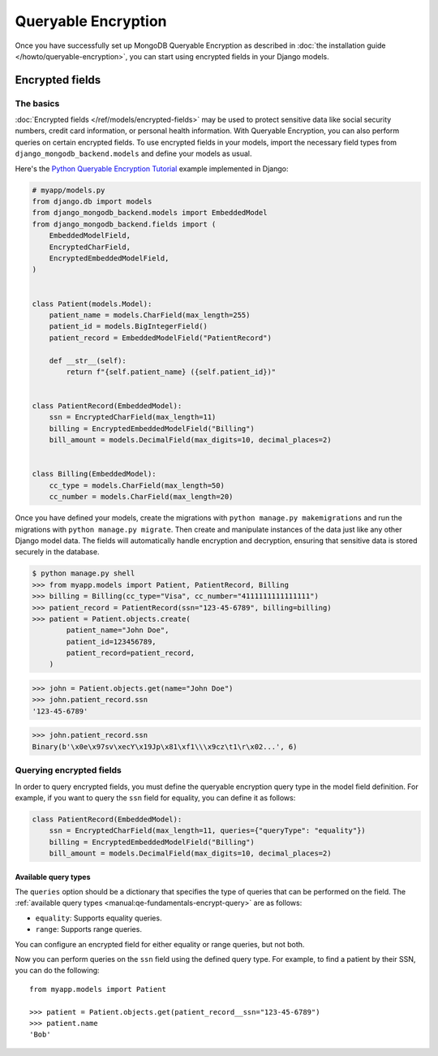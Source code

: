 ====================
Queryable Encryption
====================

.. versionadded:: 5.2.3

Once you have successfully set up MongoDB Queryable Encryption as described in
:doc:`the installation guide </howto/queryable-encryption>`, you can start
using encrypted fields in your Django models.

Encrypted fields
================

The basics
----------

:doc:`Encrypted fields </ref/models/encrypted-fields>` may be used to protect
sensitive data like social security numbers, credit card information, or
personal health information. With Queryable Encryption, you can also perform
queries on certain encrypted fields. To use encrypted fields in your models,
import the necessary field types from ``django_mongodb_backend.models`` and
define your models as usual.

Here's the `Python Queryable Encryption Tutorial`_ example implemented in
Django:

.. code-block:: python

    # myapp/models.py
    from django.db import models
    from django_mongodb_backend.models import EmbeddedModel
    from django_mongodb_backend.fields import (
        EmbeddedModelField,
        EncryptedCharField,
        EncryptedEmbeddedModelField,
    )


    class Patient(models.Model):
        patient_name = models.CharField(max_length=255)
        patient_id = models.BigIntegerField()
        patient_record = EmbeddedModelField("PatientRecord")

        def __str__(self):
            return f"{self.patient_name} ({self.patient_id})"


    class PatientRecord(EmbeddedModel):
        ssn = EncryptedCharField(max_length=11)
        billing = EncryptedEmbeddedModelField("Billing")
        bill_amount = models.DecimalField(max_digits=10, decimal_places=2)


    class Billing(EmbeddedModel):
        cc_type = models.CharField(max_length=50)
        cc_number = models.CharField(max_length=20)


Once you have defined your models, create the migrations with ``python manage.py
makemigrations`` and run the migrations with ``python manage.py migrate``. Then
create and manipulate instances of the data just like any other Django model
data. The fields will automatically handle encryption and decryption, ensuring
that sensitive data is stored securely in the database.

.. TODO

.. code-block:: console

    $ python manage.py shell
    >>> from myapp.models import Patient, PatientRecord, Billing
    >>> billing = Billing(cc_type="Visa", cc_number="4111111111111111")
    >>> patient_record = PatientRecord(ssn="123-45-6789", billing=billing)
    >>> patient = Patient.objects.create(
            patient_name="John Doe",
            patient_id=123456789,
            patient_record=patient_record,
        )

.. code-block:: console

    >>> john = Patient.objects.get(name="John Doe")
    >>> john.patient_record.ssn
    '123-45-6789'

.. code-block:: console

    >>> john.patient_record.ssn
    Binary(b'\x0e\x97sv\xecY\x19Jp\x81\xf1\\\x9cz\t1\r\x02...', 6)

Querying encrypted fields
-------------------------

In order to query encrypted fields, you must define the queryable encryption
query type in the model field definition. For example, if you want to query the
``ssn`` field for equality, you can define it as follows:

.. code-block:: python

    class PatientRecord(EmbeddedModel):
        ssn = EncryptedCharField(max_length=11, queries={"queryType": "equality"})
        billing = EncryptedEmbeddedModelField("Billing")
        bill_amount = models.DecimalField(max_digits=10, decimal_places=2)

.. _qe-available-query-types:

Available query types
~~~~~~~~~~~~~~~~~~~~~

The ``queries`` option should be a dictionary that specifies the type of queries
that can be performed on the field. The :ref:`available query types
<manual:qe-fundamentals-encrypt-query>` are as follows:

- ``equality``: Supports equality queries.
- ``range``: Supports range queries.

You can configure an encrypted field for either equality or range queries, but
not both.

Now you can perform queries on the ``ssn`` field using the defined query type.
For example, to find a patient by their SSN, you can do the following::

    from myapp.models import Patient

    >>> patient = Patient.objects.get(patient_record__ssn="123-45-6789")
    >>> patient.name
    'Bob'

.. _Python Queryable Encryption Tutorial: https://github.com/mongodb/docs/tree/main/content/manual/manual/source/includes/qe-tutorials/python
